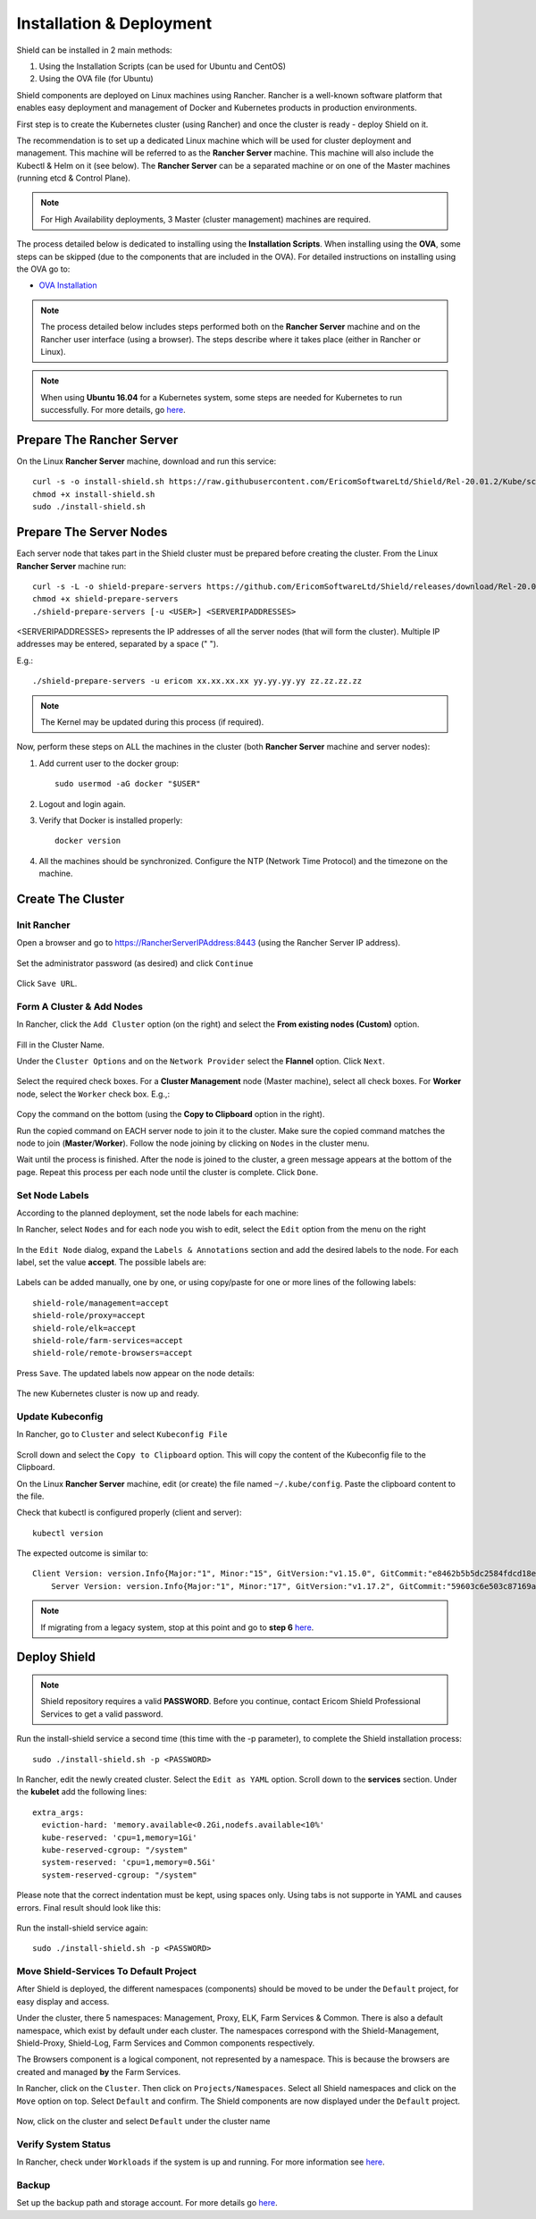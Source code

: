 *************************
Installation & Deployment
*************************

Shield can be installed in 2 main methods:

1. Using the Installation Scripts (can be used for Ubuntu and CentOS)

2. Using the OVA file (for Ubuntu) 

Shield components are deployed on Linux machines using Rancher. Rancher is a well-known software platform that enables easy 
deployment and management of Docker and Kubernetes products in production environments.

First step is to create the Kubernetes cluster (using Rancher) and once the cluster is ready - deploy Shield on it.

The recommendation is to set up a dedicated Linux machine which will be used for cluster deployment and management. This machine 
will be referred to as the **Rancher Server** machine. This machine will also include the Kubectl & Helm on it (see below). The **Rancher Server**
can be a separated machine or on one of the Master machines (running etcd & Control Plane).

.. note:: For High Availability deployments, 3 Master (cluster management) machines are required.

The process detailed below is dedicated to installing using the **Installation Scripts**.
When installing using the **OVA**, some steps can be skipped (due to the components that are included in the OVA). 
For detailed instructions on installing using the OVA go to:

*	`OVA Installation <deploymentova.html>`_

.. note:: The process detailed below includes steps performed both on the **Rancher Server** machine and on the Rancher user interface (using a browser). The steps describe where it takes place (either in Rancher or Linux).

.. note:: When using **Ubuntu 16.04** for a Kubernetes system, some steps are needed for Kubernetes to run successfully. For more details, go `here <../deploymentguide/FAQ/knownissues.html#run-kubernetes-on-ubuntu-16-04>`_.

Prepare The Rancher Server
==========================

On the Linux **Rancher Server** machine, download and run this service:: 

	curl -s -o install-shield.sh https://raw.githubusercontent.com/EricomSoftwareLtd/Shield/Rel-20.01.2/Kube/scripts/install-shield.sh
	chmod +x install-shield.sh
	sudo ./install-shield.sh

Prepare The Server Nodes
========================

Each server node that takes part in the Shield cluster must be prepared before creating the cluster.
From the Linux **Rancher Server** machine run::

	curl -s -L -o shield-prepare-servers https://github.com/EricomSoftwareLtd/Shield/releases/download/Rel-20.01.2/shield-prepare-servers
	chmod +x shield-prepare-servers
	./shield-prepare-servers [-u <USER>] <SERVERIPADDRESSES>

<SERVERIPADDRESSES> represents the IP addresses of all the server nodes (that will form the cluster). Multiple IP addresses may be entered, separated by a space (" ").

E.g.::

	./shield-prepare-servers -u ericom xx.xx.xx.xx yy.yy.yy.yy zz.zz.zz.zz

.. note:: The Kernel may be updated during this process (if required).

Now, perform these steps on ALL the machines in the cluster (both **Rancher Server** machine and server nodes)::

1. Add current user to the docker group::

	sudo usermod -aG docker "$USER"

2. Logout and login again.

3. Verify that Docker is installed properly::

	docker version

4. All the machines should be synchronized. Configure the NTP (Network Time Protocol) and the timezone on the machine.

Create The Cluster
==================

Init Rancher
------------

Open a browser and go to https://RancherServerIPAddress:8443 (using the Rancher Server IP address). 

.. figure:: images/rancher1.png
	:scale: 75%
	:align: center

Set the administrator password (as desired) and click ``Continue``

.. figure:: images/rancher2.png
	:scale: 75%
	:align: center

Click ``Save URL``.

Form A Cluster & Add Nodes
--------------------------

In Rancher, click the ``Add Cluster`` option (on the right) and select the **From existing nodes (Custom)** option. 

.. figure:: images/rancher3.png
	:scale: 55%
	:align: center

Fill in the Cluster Name. 

Under the ``Cluster Options`` and on the ``Network Provider`` select the **Flannel** option. Click ``Next``.

.. figure:: images/rancher3-a.png
	:scale: 55%
	:align: center

Select the required check boxes. For a **Cluster Management** node (Master machine), select all check boxes. For **Worker** node, select the ``Worker`` check box. E.g.,:

.. figure:: images/rancher4.png
	:scale: 55%
	:align: center
    
Copy the command on the bottom (using the **Copy to Clipboard** option in the right).

Run the copied command on EACH server node to join it to the cluster. Make sure the copied command matches the 
node to join (**Master**/**Worker**). Follow the node joining by clicking on ``Nodes`` in the cluster menu.

Wait until the process is finished. After the node is joined to the cluster, a green message appears at the bottom of the page. 
Repeat this process per each node until the cluster is complete. Click ``Done``.

Set Node Labels
---------------

According to the planned deployment, set the node labels for each machine:

In Rancher, select ``Nodes`` and for each node you wish to edit, select the ``Edit`` option from the menu on the right

.. figure:: images/rancher7.png
	:scale: 55%
	:align: center

In the ``Edit Node`` dialog, expand the ``Labels & Annotations`` section and add the desired labels to the node. For each label, set the value 
**accept**. The possible labels are:

.. figure:: images/rancher7a.png
	:scale: 75%
	:align: center

Labels can be added manually, one by one, or using copy/paste for one or more lines of the following labels::

    shield-role/management=accept
    shield-role/proxy=accept
    shield-role/elk=accept
    shield-role/farm-services=accept
    shield-role/remote-browsers=accept

Press ``Save``. The updated labels now appear on the node details:

.. figure:: images/rancher8.png
	:scale: 75%
	:align: center

The new Kubernetes cluster is now up and ready. 

Update Kubeconfig
-----------------

In Rancher, go to ``Cluster`` and select ``Kubeconfig File``

.. figure:: images/rancher5.png
	:scale: 55%
	:align: center

Scroll down and select the ``Copy to Clipboard`` option. This will copy the content of the Kubeconfig file to the Clipboard. 

On the Linux **Rancher Server** machine, edit (or create) the file named ``~/.kube/config``. Paste the clipboard content to the file. 

Check that kubectl is configured properly (client and server)::

    kubectl version

The expected outcome is similar to::

    Client Version: version.Info{Major:"1", Minor:"15", GitVersion:"v1.15.0", GitCommit:"e8462b5b5dc2584fdcd18e6bcfe9f1e4d970a529", GitTreeState:"clean", BuildDate:"2019-06-19T16:40:16Z", GoVersion:"go1.12.5", Compiler:"gc", Platform:"linux/amd64"}
	Server Version: version.Info{Major:"1", Minor:"17", GitVersion:"v1.17.2", GitCommit:"59603c6e503c87169aea6106f57b9f242f64df89", GitTreeState:"clean", BuildDate:"2020-01-18T23:22:30Z", GoVersion:"go1.13.5", Compiler:"gc", Platform:"linux/amd64"}

.. note:: If migrating from a legacy system, stop at this point and go to **step 6** `here <../deploymentguide/FAQ/migration.html>`_.

Deploy Shield
=============

.. note:: Shield repository requires a valid **PASSWORD**. Before you continue, contact Ericom Shield Professional Services to get a valid password.

Run the install-shield service a second time (this time with the -p parameter), to complete the Shield installation process::

	sudo ./install-shield.sh -p <PASSWORD>

In Rancher, edit the newly created cluster. Select the ``Edit as YAML`` option. Scroll down to the **services** section. Under the 
**kubelet** add the following lines::

	extra_args:
	  eviction-hard: 'memory.available<0.2Gi,nodefs.available<10%'
	  kube-reserved: 'cpu=1,memory=1Gi'
	  kube-reserved-cgroup: "/system"
	  system-reserved: 'cpu=1,memory=0.5Gi'
	  system-reserved-cgroup: "/system"

Please note that the correct indentation must be kept, using spaces only. Using tabs is not supporte in YAML and causes errors. 
Final result should look like this:

.. figure:: images/kubelet2.png
	:scale: 75%
	:align: center

Run the install-shield service again::

	sudo ./install-shield.sh -p <PASSWORD>

Move Shield-Services To Default Project
---------------------------------------

After Shield is deployed, the different namespaces (components) should be moved to be under the ``Default`` project, for easy display and access.

Under the cluster, there 5 namespaces: Management, Proxy, ELK, Farm Services & Common. There is also a default namespace, which exist by default under each cluster. 
The namespaces correspond with the Shield-Management, Shield-Proxy, Shield-Log, Farm Services and Common components respectively.

The Browsers component is a logical component, not represented by a namespace. This is because the browsers are created and managed **by** the Farm Services.

In Rancher, click on the ``Cluster``. Then click on ``Projects/Namespaces``. Select all Shield namespaces and click on the ``Move`` option 
on top. Select ``Default`` and confirm. The Shield components are now displayed under the ``Default`` project.

.. figure:: images/rancher9.png
	:scale: 75%
	:align: center

Now, click on the cluster and select ``Default`` under the cluster name

.. figure:: images/rancher10.png
	:scale: 75%
	:align: center

Verify System Status
--------------------

In Rancher, check under ``Workloads`` if the system is up and running. For more information see `here <FAQ/status.html>`_.

Backup
------

Set up the backup path and storage account. For more details go `here <FAQ/backuprestore.html>`_.
